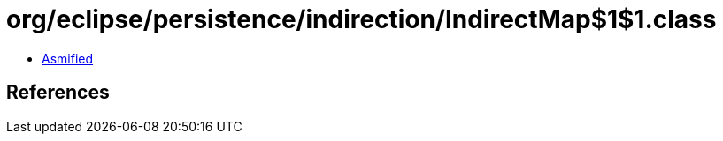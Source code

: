 = org/eclipse/persistence/indirection/IndirectMap$1$1.class

 - link:IndirectMap$1$1-asmified.java[Asmified]

== References

